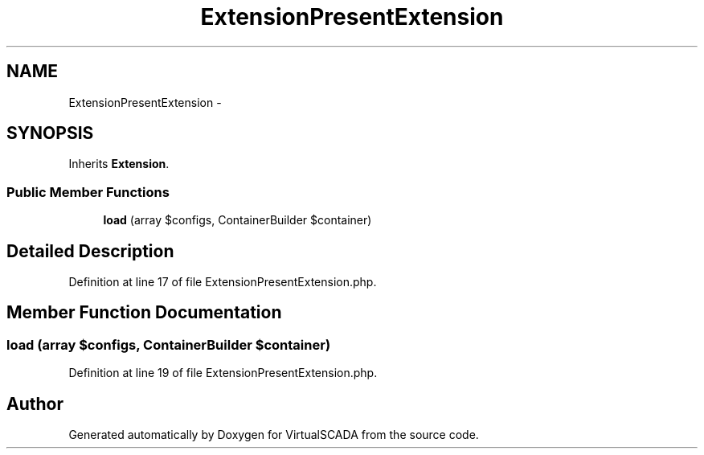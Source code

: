 .TH "ExtensionPresentExtension" 3 "Tue Apr 14 2015" "Version 1.0" "VirtualSCADA" \" -*- nroff -*-
.ad l
.nh
.SH NAME
ExtensionPresentExtension \- 
.SH SYNOPSIS
.br
.PP
.PP
Inherits \fBExtension\fP\&.
.SS "Public Member Functions"

.in +1c
.ti -1c
.RI "\fBload\fP (array $configs, ContainerBuilder $container)"
.br
.in -1c
.SH "Detailed Description"
.PP 
Definition at line 17 of file ExtensionPresentExtension\&.php\&.
.SH "Member Function Documentation"
.PP 
.SS "load (array $configs, ContainerBuilder $container)"

.PP
Definition at line 19 of file ExtensionPresentExtension\&.php\&.

.SH "Author"
.PP 
Generated automatically by Doxygen for VirtualSCADA from the source code\&.

